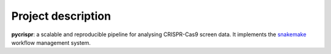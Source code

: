 Project description
=====================

**pycrispr**: a scalable and reproducible pipeline for analysing CRISPR-Cas9 screen data. It implements the `snakemake <https://snakemake.readthedocs.io/en/stable/index.html>`_ workflow management system.